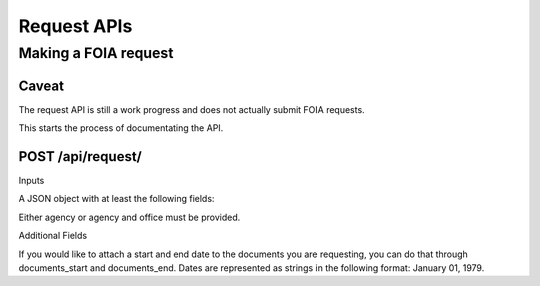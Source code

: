 ============
Request APIs
============

----------------
Making a FOIA request
----------------

""""""""""""""""""""""""""""""
Caveat
""""""""""""""""""""""""""""""

The request API is still a work progress and does not actually submit FOIA
requests. 

This starts the process of documentating the API. 


""""""""""""""""""""""""""""""
POST /api/request/
""""""""""""""""""""""""""""""

Inputs

A JSON object with at least the following fields:

+-----------+---------------------------+
| agency    | The slug for the Agency.  |
+-----------+---------------------------+
| office    | The slug for the Office.  |
+-----------+---------------------------+
| first_name    | The requester's first name|
+-----------+---------------------------+
| last_name | The requester's  last name|
+-----------+---------------------------+
| email     | The requester's email     |
+------------+--------------------------+
| body      | The body of the FOIA request |
+------------+---------------------------+

Either agency or agency and office must be provided. 

Additional Fields

+-----------+--------------------------------------------------------+
| documents_start | The beginning date for the documents requested.  |
+-----------+--------------------------------------------------------+
| documents_end | The end date for the documents requested.  |
+-----------+--------------------------------------------------------+

If you would like to attach a start and end date to the documents you are
requesting, you can do that through documents_start and documents_end. Dates
are represented as strings in the following format: January 01, 1979. 
